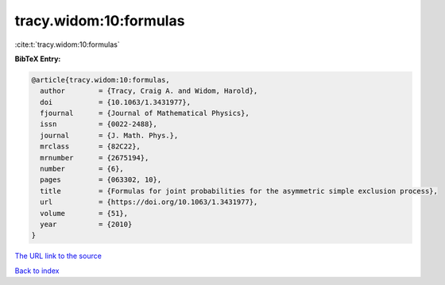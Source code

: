 tracy.widom:10:formulas
=======================

:cite:t:`tracy.widom:10:formulas`

**BibTeX Entry:**

.. code-block:: bibtex

   @article{tracy.widom:10:formulas,
     author        = {Tracy, Craig A. and Widom, Harold},
     doi           = {10.1063/1.3431977},
     fjournal      = {Journal of Mathematical Physics},
     issn          = {0022-2488},
     journal       = {J. Math. Phys.},
     mrclass       = {82C22},
     mrnumber      = {2675194},
     number        = {6},
     pages         = {063302, 10},
     title         = {Formulas for joint probabilities for the asymmetric simple exclusion process},
     url           = {https://doi.org/10.1063/1.3431977},
     volume        = {51},
     year          = {2010}
   }

`The URL link to the source <https://doi.org/10.1063/1.3431977>`__


`Back to index <../By-Cite-Keys.html>`__
